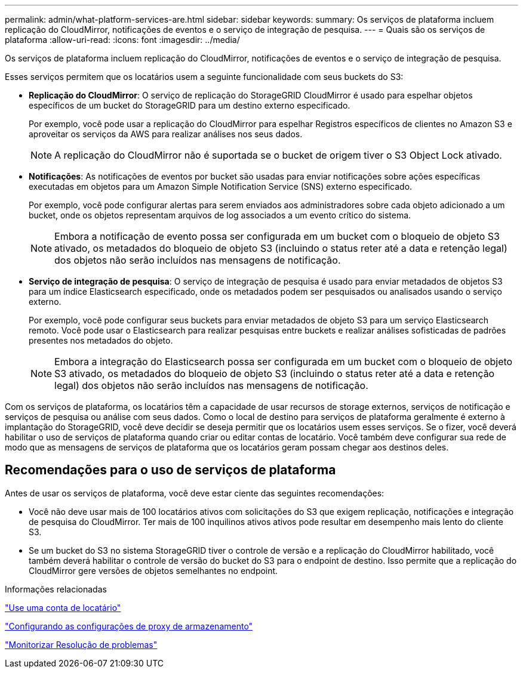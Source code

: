 ---
permalink: admin/what-platform-services-are.html 
sidebar: sidebar 
keywords:  
summary: Os serviços de plataforma incluem replicação do CloudMirror, notificações de eventos e o serviço de integração de pesquisa. 
---
= Quais são os serviços de plataforma
:allow-uri-read: 
:icons: font
:imagesdir: ../media/


[role="lead"]
Os serviços de plataforma incluem replicação do CloudMirror, notificações de eventos e o serviço de integração de pesquisa.

Esses serviços permitem que os locatários usem a seguinte funcionalidade com seus buckets do S3:

* *Replicação do CloudMirror*: O serviço de replicação do StorageGRID CloudMirror é usado para espelhar objetos específicos de um bucket do StorageGRID para um destino externo especificado.
+
Por exemplo, você pode usar a replicação do CloudMirror para espelhar Registros específicos de clientes no Amazon S3 e aproveitar os serviços da AWS para realizar análises nos seus dados.

+

NOTE: A replicação do CloudMirror não é suportada se o bucket de origem tiver o S3 Object Lock ativado.

* *Notificações*: As notificações de eventos por bucket são usadas para enviar notificações sobre ações específicas executadas em objetos para um Amazon Simple Notification Service (SNS) externo especificado.
+
Por exemplo, você pode configurar alertas para serem enviados aos administradores sobre cada objeto adicionado a um bucket, onde os objetos representam arquivos de log associados a um evento crítico do sistema.

+

NOTE: Embora a notificação de evento possa ser configurada em um bucket com o bloqueio de objeto S3 ativado, os metadados do bloqueio de objeto S3 (incluindo o status reter até a data e retenção legal) dos objetos não serão incluídos nas mensagens de notificação.

* *Serviço de integração de pesquisa*: O serviço de integração de pesquisa é usado para enviar metadados de objetos S3 para um índice Elasticsearch especificado, onde os metadados podem ser pesquisados ou analisados usando o serviço externo.
+
Por exemplo, você pode configurar seus buckets para enviar metadados de objeto S3 para um serviço Elasticsearch remoto. Você pode usar o Elasticsearch para realizar pesquisas entre buckets e realizar análises sofisticadas de padrões presentes nos metadados do objeto.

+

NOTE: Embora a integração do Elasticsearch possa ser configurada em um bucket com o bloqueio de objeto S3 ativado, os metadados do bloqueio de objeto S3 (incluindo o status reter até a data e retenção legal) dos objetos não serão incluídos nas mensagens de notificação.



Com os serviços de plataforma, os locatários têm a capacidade de usar recursos de storage externos, serviços de notificação e serviços de pesquisa ou análise com seus dados. Como o local de destino para serviços de plataforma geralmente é externo à implantação do StorageGRID, você deve decidir se deseja permitir que os locatários usem esses serviços. Se o fizer, você deverá habilitar o uso de serviços de plataforma quando criar ou editar contas de locatário. Você também deve configurar sua rede de modo que as mensagens de serviços de plataforma que os locatários geram possam chegar aos destinos deles.



== Recomendações para o uso de serviços de plataforma

Antes de usar os serviços de plataforma, você deve estar ciente das seguintes recomendações:

* Você não deve usar mais de 100 locatários ativos com solicitações do S3 que exigem replicação, notificações e integração de pesquisa do CloudMirror. Ter mais de 100 inquilinos ativos ativos pode resultar em desempenho mais lento do cliente S3.
* Se um bucket do S3 no sistema StorageGRID tiver o controle de versão e a replicação do CloudMirror habilitado, você também deverá habilitar o controle de versão do bucket do S3 para o endpoint de destino. Isso permite que a replicação do CloudMirror gere versões de objetos semelhantes no endpoint.


.Informações relacionadas
link:../tenant/index.html["Use uma conta de locatário"]

link:configuring-storage-proxy-settings.html["Configurando as configurações de proxy de armazenamento"]

link:../monitor/index.html["Monitorizar  Resolução de problemas"]
